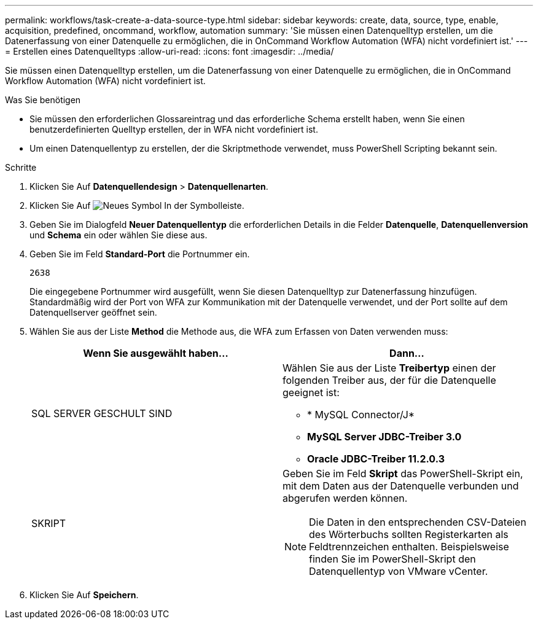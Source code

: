 ---
permalink: workflows/task-create-a-data-source-type.html 
sidebar: sidebar 
keywords: create, data, source, type, enable, acquisition, predefined, oncommand, workflow, automation 
summary: 'Sie müssen einen Datenquelltyp erstellen, um die Datenerfassung von einer Datenquelle zu ermöglichen, die in OnCommand Workflow Automation (WFA) nicht vordefiniert ist.' 
---
= Erstellen eines Datenquelltyps
:allow-uri-read: 
:icons: font
:imagesdir: ../media/


[role="lead"]
Sie müssen einen Datenquelltyp erstellen, um die Datenerfassung von einer Datenquelle zu ermöglichen, die in OnCommand Workflow Automation (WFA) nicht vordefiniert ist.

.Was Sie benötigen
* Sie müssen den erforderlichen Glossareintrag und das erforderliche Schema erstellt haben, wenn Sie einen benutzerdefinierten Quelltyp erstellen, der in WFA nicht vordefiniert ist.
* Um einen Datenquellentyp zu erstellen, der die Skriptmethode verwendet, muss PowerShell Scripting bekannt sein.


.Schritte
. Klicken Sie Auf *Datenquellendesign* > *Datenquellenarten*.
. Klicken Sie Auf image:../media/new_wfa_icon.gif["Neues Symbol"] In der Symbolleiste.
. Geben Sie im Dialogfeld *Neuer Datenquellentyp* die erforderlichen Details in die Felder *Datenquelle*, *Datenquellenversion* und *Schema* ein oder wählen Sie diese aus.
. Geben Sie im Feld *Standard-Port* die Portnummer ein.
+
`2638`

+
Die eingegebene Portnummer wird ausgefüllt, wenn Sie diesen Datenquelltyp zur Datenerfassung hinzufügen. Standardmäßig wird der Port von WFA zur Kommunikation mit der Datenquelle verwendet, und der Port sollte auf dem Datenquellserver geöffnet sein.

. Wählen Sie aus der Liste *Method* die Methode aus, die WFA zum Erfassen von Daten verwenden muss:
+
[cols="2*"]
|===
| Wenn Sie ausgewählt haben... | Dann... 


 a| 
SQL SERVER GESCHULT SIND
 a| 
Wählen Sie aus der Liste *Treibertyp* einen der folgenden Treiber aus, der für die Datenquelle geeignet ist:

** * MySQL Connector/J*
** *MySQL Server JDBC-Treiber 3.0*
** *Oracle JDBC-Treiber 11.2.0.3*




 a| 
SKRIPT
 a| 
Geben Sie im Feld *Skript* das PowerShell-Skript ein, mit dem Daten aus der Datenquelle verbunden und abgerufen werden können.

[NOTE]
====
Die Daten in den entsprechenden CSV-Dateien des Wörterbuchs sollten Registerkarten als Feldtrennzeichen enthalten. Beispielsweise finden Sie im PowerShell-Skript den Datenquellentyp von VMware vCenter.

====
|===
. Klicken Sie Auf *Speichern*.

